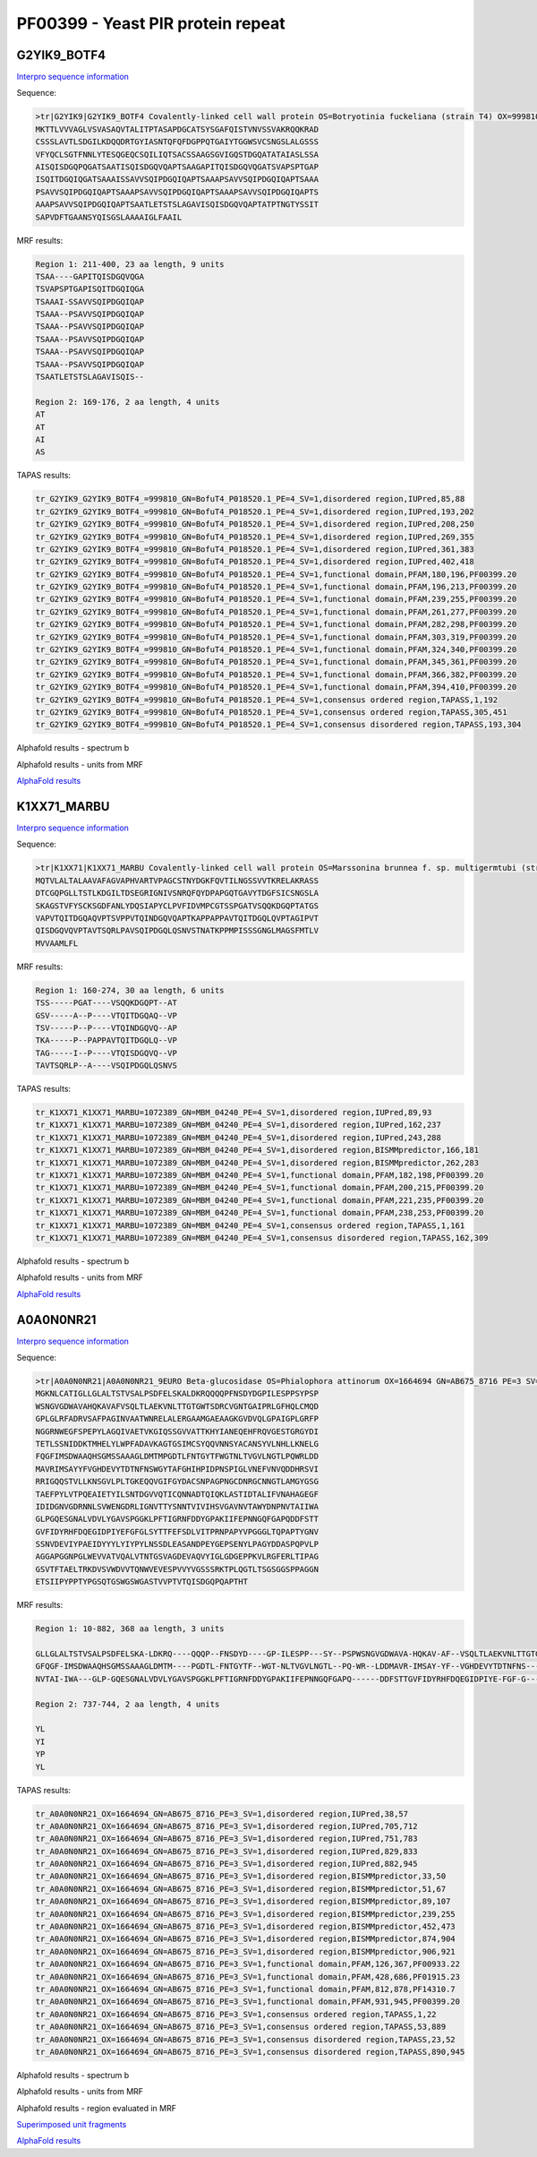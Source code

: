
PF00399 - Yeast PIR protein repeat
==================================

G2YIK9_BOTF4
------------

`Interpro sequence information <https://www.ebi.ac.uk/interpro/protein/UniProt/G2YIK9/>`_

Sequence:

.. code-block:: Sequence

  >tr|G2YIK9|G2YIK9_BOTF4 Covalently-linked cell wall protein OS=Botryotinia fuckeliana (strain T4) OX=999810 GN=BofuT4_P018520.1 PE=4 SV=1
  MKTTLVVVAGLVSVASAQVTALITPTASAPDGCATSYSGAFQISTVNVSSVAKRQQKRAD
  CSSSLAVTLSDGILKDQQDRTGYIASNTQFQFDGPPQTGAIYTGGWSVCSNGSLALGSSS
  VFYQCLSGTFNNLYTESQGEQCSQILIQTSACSSAAGSGVIGQSTDGQATATAIASLSSA
  AISQISDGQPQGATSAATISQISDGQVQAPTSAAGAPITQISDGQVQGATSVAPSPTGAP
  ISQITDGQIQGATSAAAISSAVVSQIPDGQIQAPTSAAAPSAVVSQIPDGQIQAPTSAAA
  PSAVVSQIPDGQIQAPTSAAAPSAVVSQIPDGQIQAPTSAAAPSAVVSQIPDGQIQAPTS
  AAAPSAVVSQIPDGQIQAPTSAATLETSTSLAGAVISQISDGQVQAPTATPTNGTYSSIT
  SAPVDFTGAANSYQISGSLAAAAIGLFAAIL

MRF results:

.. code-block:: MRFresults

  Region 1: 211-400, 23 aa length, 9 units
  TSAA----GAPITQISDGQVQGA
  TSVAPSPTGAPISQITDGQIQGA
  TSAAAI-SSAVVSQIPDGQIQAP
  TSAAA--PSAVVSQIPDGQIQAP
  TSAAA--PSAVVSQIPDGQIQAP
  TSAAA--PSAVVSQIPDGQIQAP
  TSAAA--PSAVVSQIPDGQIQAP
  TSAAA--PSAVVSQIPDGQIQAP
  TSAATLETSTSLAGAVISQIS--

  Region 2: 169-176, 2 aa length, 4 units
  AT
  AT
  AI
  AS


TAPAS results:

.. code-block:: TAPASresults

  tr_G2YIK9_G2YIK9_BOTF4_=999810_GN=BofuT4_P018520.1_PE=4_SV=1,disordered region,IUPred,85,88
  tr_G2YIK9_G2YIK9_BOTF4_=999810_GN=BofuT4_P018520.1_PE=4_SV=1,disordered region,IUPred,193,202
  tr_G2YIK9_G2YIK9_BOTF4_=999810_GN=BofuT4_P018520.1_PE=4_SV=1,disordered region,IUPred,208,250
  tr_G2YIK9_G2YIK9_BOTF4_=999810_GN=BofuT4_P018520.1_PE=4_SV=1,disordered region,IUPred,269,355
  tr_G2YIK9_G2YIK9_BOTF4_=999810_GN=BofuT4_P018520.1_PE=4_SV=1,disordered region,IUPred,361,383
  tr_G2YIK9_G2YIK9_BOTF4_=999810_GN=BofuT4_P018520.1_PE=4_SV=1,disordered region,IUPred,402,418
  tr_G2YIK9_G2YIK9_BOTF4_=999810_GN=BofuT4_P018520.1_PE=4_SV=1,functional domain,PFAM,180,196,PF00399.20
  tr_G2YIK9_G2YIK9_BOTF4_=999810_GN=BofuT4_P018520.1_PE=4_SV=1,functional domain,PFAM,196,213,PF00399.20
  tr_G2YIK9_G2YIK9_BOTF4_=999810_GN=BofuT4_P018520.1_PE=4_SV=1,functional domain,PFAM,239,255,PF00399.20
  tr_G2YIK9_G2YIK9_BOTF4_=999810_GN=BofuT4_P018520.1_PE=4_SV=1,functional domain,PFAM,261,277,PF00399.20
  tr_G2YIK9_G2YIK9_BOTF4_=999810_GN=BofuT4_P018520.1_PE=4_SV=1,functional domain,PFAM,282,298,PF00399.20
  tr_G2YIK9_G2YIK9_BOTF4_=999810_GN=BofuT4_P018520.1_PE=4_SV=1,functional domain,PFAM,303,319,PF00399.20
  tr_G2YIK9_G2YIK9_BOTF4_=999810_GN=BofuT4_P018520.1_PE=4_SV=1,functional domain,PFAM,324,340,PF00399.20
  tr_G2YIK9_G2YIK9_BOTF4_=999810_GN=BofuT4_P018520.1_PE=4_SV=1,functional domain,PFAM,345,361,PF00399.20
  tr_G2YIK9_G2YIK9_BOTF4_=999810_GN=BofuT4_P018520.1_PE=4_SV=1,functional domain,PFAM,366,382,PF00399.20
  tr_G2YIK9_G2YIK9_BOTF4_=999810_GN=BofuT4_P018520.1_PE=4_SV=1,functional domain,PFAM,394,410,PF00399.20
  tr_G2YIK9_G2YIK9_BOTF4_=999810_GN=BofuT4_P018520.1_PE=4_SV=1,consensus ordered region,TAPASS,1,192
  tr_G2YIK9_G2YIK9_BOTF4_=999810_GN=BofuT4_P018520.1_PE=4_SV=1,consensus ordered region,TAPASS,305,451
  tr_G2YIK9_G2YIK9_BOTF4_=999810_GN=BofuT4_P018520.1_PE=4_SV=1,consensus disordered region,TAPASS,193,304

Alphafold results - spectrum b

.. image:: /images/G2YIK9_alphaFold.png

Alphafold results - units from MRF 

.. image:: /images/G2YIK9_alphaFoldUnits.png

`AlphaFold results <https://github.com/DraLaylaHirsh/AlphaFoldPfam/blob/f88500b23b74c786e88c8247221a5a2a916c3004/docs/result_G2YIK9_BOTF4.zip>`_


K1XX71_MARBU
------------

`Interpro sequence information <https://www.ebi.ac.uk/interpro/protein/UniProt/K1XX71/>`_

Sequence:

.. code-block:: Sequence

  >tr|K1XX71|K1XX71_MARBU Covalently-linked cell wall protein OS=Marssonina brunnea f. sp. multigermtubi (strain MB_m1) OX=1072389 GN=MBM_04240 PE=4 SV=1
  MQTVLALTALAAVAFAGVAPHVARTVPAGCSTNYDGKFQVTILNGSSVVTKRELAKRASS
  DTCGQPGLLTSTLKDGILTDSEGRIGNIVSNRQFQYDPAPGQTGAVYTDGFSICSNGSLA
  SKAGSTVFYSCKSGDFANLYDQSIAPYCLPVFIDVMPCGTSSPGATVSQQKDGQPTATGS
  VAPVTQITDGQAQVPTSVPPVTQINDGQVQAPTKAPPAPPAVTQITDGQLQVPTAGIPVT
  QISDGQVQVPTAVTSQRLPAVSQIPDGQLQSNVSTNATKPPMPISSSGNGLMAGSFMTLV
  MVVAAMLFL


MRF results:

.. code-block:: MRFresults

  Region 1: 160-274, 30 aa length, 6 units
  TSS-----PGAT----VSQQKDGQPT--AT
  GSV-----A--P----VTQITDGQAQ--VP
  TSV-----P--P----VTQINDGQVQ--AP
  TKA-----P--PAPPAVTQITDGQLQ--VP
  TAG-----I--P----VTQISDGQVQ--VP
  TAVTSQRLP--A----VSQIPDGQLQSNVS


TAPAS results:

.. code-block:: TAPASresults

  tr_K1XX71_K1XX71_MARBU=1072389_GN=MBM_04240_PE=4_SV=1,disordered region,IUPred,89,93
  tr_K1XX71_K1XX71_MARBU=1072389_GN=MBM_04240_PE=4_SV=1,disordered region,IUPred,162,237
  tr_K1XX71_K1XX71_MARBU=1072389_GN=MBM_04240_PE=4_SV=1,disordered region,IUPred,243,288
  tr_K1XX71_K1XX71_MARBU=1072389_GN=MBM_04240_PE=4_SV=1,disordered region,BISMMpredictor,166,181
  tr_K1XX71_K1XX71_MARBU=1072389_GN=MBM_04240_PE=4_SV=1,disordered region,BISMMpredictor,262,283
  tr_K1XX71_K1XX71_MARBU=1072389_GN=MBM_04240_PE=4_SV=1,functional domain,PFAM,182,198,PF00399.20
  tr_K1XX71_K1XX71_MARBU=1072389_GN=MBM_04240_PE=4_SV=1,functional domain,PFAM,200,215,PF00399.20
  tr_K1XX71_K1XX71_MARBU=1072389_GN=MBM_04240_PE=4_SV=1,functional domain,PFAM,221,235,PF00399.20
  tr_K1XX71_K1XX71_MARBU=1072389_GN=MBM_04240_PE=4_SV=1,functional domain,PFAM,238,253,PF00399.20
  tr_K1XX71_K1XX71_MARBU=1072389_GN=MBM_04240_PE=4_SV=1,consensus ordered region,TAPASS,1,161
  tr_K1XX71_K1XX71_MARBU=1072389_GN=MBM_04240_PE=4_SV=1,consensus disordered region,TAPASS,162,309


Alphafold results - spectrum b

.. image:: /images/K1XX71alphafold.png

Alphafold results - units from MRF 

.. image:: /images/K1XX71alphafoldUnits.png

`AlphaFold results <https://github.com/DraLaylaHirsh/AlphaFoldPfam/blob/619111362925f1047e05122f10bff0d0b673970d/docs/AF-K1XX71-F1-model_v4.pdb>`_



A0A0N0NR21
----------

`Interpro sequence information <https://www.ebi.ac.uk/interpro/protein/UniProt/A0A0N0NR21>`_

Sequence:

.. code-block:: Sequence

  >tr|A0A0N0NR21|A0A0N0NR21_9EURO Beta-glucosidase OS=Phialophora attinorum OX=1664694 GN=AB675_8716 PE=3 SV=1
  MGKNLCATIGLLGLALTSTVSALPSDFELSKALDKRQQQQPFNSDYDGPILESPPSYPSP
  WSNGVGDWAVAHQKAVAFVSQLTLAEKVNLTTGTGWTSDRCVGNTGAIPRLGFHQLCMQD
  GPLGLRFADRVSAFPAGINVAATWNRELALERGAAMGAEAAGKGVDVQLGPAIGPLGRFP
  NGGRNWEGFSPEPYLAGQIVAETVKGIQSSGVVATTKHYIANEQEHFRQVGESTGRGYDI
  TETLSSNIDDKTMHELYLWPFADAVKAGTGSIMCSYQQVNNSYACANSYVLNHLLKNELG
  FQGFIMSDWAAQHSGMSSAAAGLDMTMPGDTLFNTGYTFWGTNLTVGVLNGTLPQWRLDD
  MAVRIMSAYYFVGHDEVYTDTNFNSWGYTAFGHIHPIDPNSPIGLVNEFVNVQDDHRSVI
  RRIGQQSTVLLKNSGVLPLTGKEQQVGIFGYDACSNPAGPNGCDNRGCNNGTLAMGYGSG
  TAEFPYLVTPQEAIETYILSNTDGVVQTICQNNADTQIQKLASTIDTALIFVNAHAGEGF
  IDIDGNVGDRNNLSVWENGDRLIGNVTTYSNNTVIVIHSVGAVNVTAWYDNPNVTAIIWA
  GLPGQESGNALVDVLYGAVSPGGKLPFTIGRNFDDYGPAKIIFEPNNGQFGAPQDDFSTT
  GVFIDYRHFDQEGIDPIYEFGFGLSYTTFEFSDLVITPRNPAPYVPGGGLTQPAPTYGNV
  SSNVDEVIYPAEIDYYYLYIYPYLNSSDLEASANDPEYGEPSENYLPAGYDDASPQPVLP
  AGGAPGGNPGLWEVVATVQALVTNTGSVAGDEVAQVYIGLGDGEPPKVLRGFERLTIPAG
  GSVTFTAELTRKDVSVWDVVTQNWVEVESPVVYVGSSSRKTPLQGTLTSGSGGSPPAGGN
  ETSIIPYPPTYPGSQTGSWGSWGASTVVPTVTQISDGQPQAPTHT



MRF results:

.. code-block:: MRFresults

  Region 1: 10-882, 368 aa length, 3 units

  GLLGLALTSTVSALPSDFELSKA-LDKRQ----QQQP--FNSDYD----GP-ILESPP---SY--PSPWSNGVGDWAVA-HQKAV-AF--VSQLTLAEKVNLTTGTGWTSDRCVGNTGAIPRLG-----FHQLCMQDGPL----GL-----RFADRVSAFPAGIN--VAATWNRELAL--ERGA--AMGAE-AAG----K----GV-DVQLGPAIGPLG---RFPNGGRNWEGF---SPE-PYL-AGQIVAETVKGI-QSSGVVATTKHYIANEQ-EHFRQ--------VGESTGRGYDITETLSSNIDDKTMHELYLWPFADAVKAGTGS-IMCSYQQVNNSYACANSY-VLN-HLLKNEL
  GFQGF-IMSDWAAQHSGMSSAAAGLDMTM----PGDTL-FNTGYTF--WGT-NLTVGVLNGTL--PQ-WR--LDDMAVR-IMSAY-YF--VGHDEVYTDTNFNS---W------GYTA----FGH----IHPI-DPNSPI----GLVN---EFVNVQDDHRSVIR--RIGQQSTVLLK--NSGVLPLTGKEQQVG----IF---GY-DACSNPA-GPNGCDNRGCNNGTLAMGYGSGTAEFPYLVTPQEAIETYILS-NTDGVVQTICQNNADTQIQKLASTIDTALIFVNAHAGEGF-I--DIDGNVGDR--NNLSVWENGDRL---IGN-V-TTYS--NNTVIVIHSVGAVNVTAWYDNP
  NVTAI-IWA---GLP-GQESGNALVDVLYGAVSPGGKLPFTIGRNFDDYGPAKIIFEPNNGQFGAPQ------DDFSTTGVFIDYRHFDQEGIDPIYE-FGF-G---L------SYTT----FEFSDLVITPR-NP-APYVPGGGLTQPAPTYGNVSSNVDEVIYPAEIDYYYLYIYPYLNSSDLEASANDPEYGEPSENYLPAGYDDASPQPV-LPAG--------G--APGGNPGLWE---VVATVQALVTNTGSVAGDEVAQ-VYIGLGDGEPPKVLRGFERLTI----PAG-GS-V--TFTAEL-TR--KDVSVW---DVV---TQNWV-EVES--P----VVY-VGSSS----RKTP
  
  Region 2: 737-744, 2 aa length, 4 units
  
  YL
  YI
  YP
  YL

TAPAS results:

.. code-block:: TAPASresults

  tr_A0A0N0NR21_OX=1664694_GN=AB675_8716_PE=3_SV=1,disordered region,IUPred,38,57
  tr_A0A0N0NR21_OX=1664694_GN=AB675_8716_PE=3_SV=1,disordered region,IUPred,705,712
  tr_A0A0N0NR21_OX=1664694_GN=AB675_8716_PE=3_SV=1,disordered region,IUPred,751,783
  tr_A0A0N0NR21_OX=1664694_GN=AB675_8716_PE=3_SV=1,disordered region,IUPred,829,833
  tr_A0A0N0NR21_OX=1664694_GN=AB675_8716_PE=3_SV=1,disordered region,IUPred,882,945
  tr_A0A0N0NR21_OX=1664694_GN=AB675_8716_PE=3_SV=1,disordered region,BISMMpredictor,33,50
  tr_A0A0N0NR21_OX=1664694_GN=AB675_8716_PE=3_SV=1,disordered region,BISMMpredictor,51,67
  tr_A0A0N0NR21_OX=1664694_GN=AB675_8716_PE=3_SV=1,disordered region,BISMMpredictor,89,107
  tr_A0A0N0NR21_OX=1664694_GN=AB675_8716_PE=3_SV=1,disordered region,BISMMpredictor,239,255
  tr_A0A0N0NR21_OX=1664694_GN=AB675_8716_PE=3_SV=1,disordered region,BISMMpredictor,452,473
  tr_A0A0N0NR21_OX=1664694_GN=AB675_8716_PE=3_SV=1,disordered region,BISMMpredictor,874,904
  tr_A0A0N0NR21_OX=1664694_GN=AB675_8716_PE=3_SV=1,disordered region,BISMMpredictor,906,921
  tr_A0A0N0NR21_OX=1664694_GN=AB675_8716_PE=3_SV=1,functional domain,PFAM,126,367,PF00933.22
  tr_A0A0N0NR21_OX=1664694_GN=AB675_8716_PE=3_SV=1,functional domain,PFAM,428,686,PF01915.23
  tr_A0A0N0NR21_OX=1664694_GN=AB675_8716_PE=3_SV=1,functional domain,PFAM,812,878,PF14310.7
  tr_A0A0N0NR21_OX=1664694_GN=AB675_8716_PE=3_SV=1,functional domain,PFAM,931,945,PF00399.20
  tr_A0A0N0NR21_OX=1664694_GN=AB675_8716_PE=3_SV=1,consensus ordered region,TAPASS,1,22
  tr_A0A0N0NR21_OX=1664694_GN=AB675_8716_PE=3_SV=1,consensus ordered region,TAPASS,53,889
  tr_A0A0N0NR21_OX=1664694_GN=AB675_8716_PE=3_SV=1,consensus disordered region,TAPASS,23,52
  tr_A0A0N0NR21_OX=1664694_GN=AB675_8716_PE=3_SV=1,consensus disordered region,TAPASS,890,945



Alphafold results - spectrum b

.. image:: /images/A0A0N0NR21alphafold.png

Alphafold results - units from MRF 

.. image:: /images/A0A0N0NR21alphafoldUnits.png


Alphafold results - region evaluated in MRF 

.. image:: /images/A0A0N0NR21alphafoldregion.png

`Superimposed unit fragments <https://github.com/DraLaylaHirsh/AlphaFoldPfam/blob/cf74a8a51ffb012e1e02264ed0ea4faf61052ee9/docs/resultA0A0N0NR21.pdb>`_

`AlphaFold results <https://github.com/DraLaylaHirsh/AlphaFoldPfam/blob/cf74a8a51ffb012e1e02264ed0ea4faf61052ee9/docs/A0A0N0NR21PF00399_804d5.result.zip>`_



